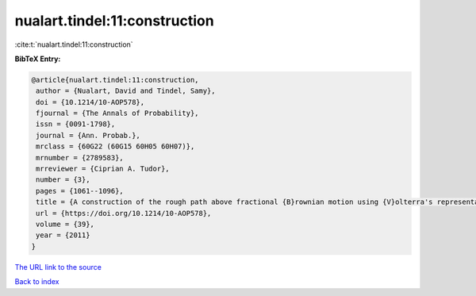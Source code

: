 nualart.tindel:11:construction
==============================

:cite:t:`nualart.tindel:11:construction`

**BibTeX Entry:**

.. code-block:: bibtex

   @article{nualart.tindel:11:construction,
    author = {Nualart, David and Tindel, Samy},
    doi = {10.1214/10-AOP578},
    fjournal = {The Annals of Probability},
    issn = {0091-1798},
    journal = {Ann. Probab.},
    mrclass = {60G22 (60G15 60H05 60H07)},
    mrnumber = {2789583},
    mrreviewer = {Ciprian A. Tudor},
    number = {3},
    pages = {1061--1096},
    title = {A construction of the rough path above fractional {B}rownian motion using {V}olterra's representation},
    url = {https://doi.org/10.1214/10-AOP578},
    volume = {39},
    year = {2011}
   }
`The URL link to the source <ttps://doi.org/10.1214/10-AOP578}>`_


`Back to index <../By-Cite-Keys.html>`_
